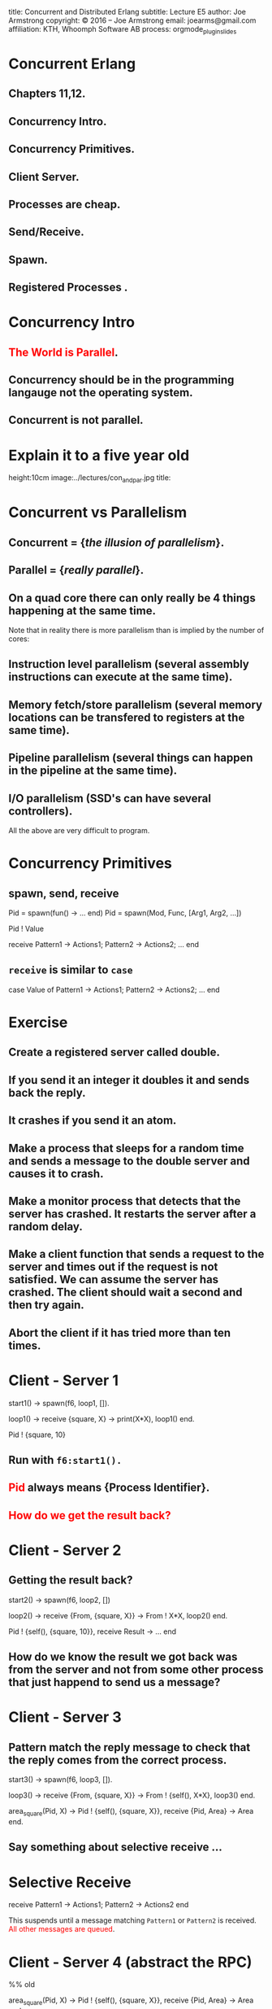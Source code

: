 #+STARTUP: overview, hideblocks
#+BEGIN_kv
title: Concurrent and Distributed Erlang 
subtitle: Lecture E5 
author: Joe Armstrong
copyright: \copyright 2016 -- Joe Armstrong
email: joearms@gmail.com
affiliation: KTH, Whoomph Software AB
process: orgmode_plugin_slides
#+END_kv

* Concurrent Erlang 
** Chapters 11,12. 
** Concurrency Intro.
** Concurrency Primitives.
** Client Server.
** Processes are cheap.
** Send/Receive.
** Spawn.
** Registered Processes .

* Concurrency Intro
** \textcolor{Red}{The World is Parallel}.
** Concurrency should be in the programming langauge not the operating system.
** Concurrent is not parallel.
   
* Explain it to a five year old
#+BEGIN_image
height:10cm
image:../lectures/con_and_par.jpg
title: 
#+END_image 

* Concurrent vs Parallelism
** Concurrent = {\sl the illusion of parallelism}.
** Parallel = {\sl really parallel}.
** On a quad core there can only really be 4 things happening at the same time.

Note that in reality there is more parallelism than is implied by the number of
cores:

** Instruction level parallelism (several assembly instructions can execute at the same time).
** Memory fetch/store parallelism (several memory locations can be transfered to registers at the same time).
** Pipeline parallelism (several things can happen in the pipeline at the same time).
** I/O parallelism (SSD's can have several controllers).

All the above are very difficult to program.

* Concurrency Primitives
** spawn, send, receive

#+BEGIN_erlang
   Pid = spawn(fun() -> ... end)
   Pid =  spawn(Mod, Func, [Arg1, Arg2, ...])

   Pid ! Value

   receive
      Pattern1 -> Actions1;
      Pattern2 -> Actions2;
      ...
    end
#+END_erlang

** \verb+receive+  is similar to \verb+case+
#+BEGIN_erlang
   case Value of 
      Pattern1 -> Actions1;
      Pattern2 -> Actions2;
      ...
    end
#+END_erlang

* Exercise 

** Create a registered server called double.
** If you send it an integer it doubles it and sends back the reply.
** It crashes if you send it an atom.
** Make a process that sleeps for a random time and sends a message to the double server and causes it to crash.
** Make a monitor process that detects that the server has crashed. It restarts the server after a random delay.
** Make a client function that sends a request to the server and times out if the request is not satisfied. We can assume the server has crashed. The client should wait a second and then try again.
** Abort the client if it has tried more than ten times.

* Client - Server 1

#+BEGIN_erlang
start1() ->
    spawn(f6, loop1, []).

loop1() ->
   receive
      {square, X} ->
         print(X*X),
         loop1()
   end.

Pid ! {square, 10}
#+END_erlang

** Run with \verb+f6:start1().+
** \textcolor{Red}{Pid} always means {\bf Process Identifier}.
** \textcolor{Red}{How do we get the result back?}

* Client - Server 2

** Getting the result back?
#+BEGIN_erlang
start2() ->
   spawn(f6, loop2, [])

loop2() ->
   receive
      {From, {square, X}} ->
          From ! X*X,
          loop2()
   end.

Pid ! {self(), {square, 10}},
receive 
   Result ->
     ...
end
#+END_erlang

** How do we know the result we got back was from the server and not from some other process that just happend to send us a message?

* Client - Server 3

** Pattern match the reply message to check that the reply comes from the correct process.

#+BEGIN_erlang
start3() ->
   spawn(f6, loop3, []).

loop3() ->
   receive
      {From, {square, X}} ->
         From ! {self(), X*X},
         loop3()
   end.

area_square(Pid, X) ->
    Pid ! {self(), {square, X}},
    receive 
      {Pid, Area} -> Area
end.
#+END_erlang

** Say something about selective receive ...
   
* Selective Receive
#+BEGIN_erlang
receive
    Pattern1 ->
       Actions1;
    Pattern2 ->
       Actions2
end
#+END_erlang

This suspends until a message matching \verb+Pattern1+ or \verb+Pattern2+
is received. \textcolor{Red}{All other messages are queued}.

* Client - Server 4 (abstract the RPC)

#+BEGIN_erlang
%% old

area_square(Pid, X) ->
    Pid ! {self(), {square, X}},
    receive 
      {Pid, Area} -> Area
end.

%% refactored

area_square(Pid, X) ->
    rpc(Pid, {square, X}).

rpc(Pid, Query) ->
    Pid ! {self(), Query},
    receive
        {Pid, Reply} ->
            Reply
    end.
#+END_erlang

* Client - Server 5 (Tagged replies)

#+BEGIN_erlang
Pid = spawn(fun() -> loop() end)

loop() ->
   receive
      {From, Tag, {square, X}} ->
         Result = X*X,
         From ! {Tag, Result},
         loop()
   end.

rpc(Pid, Query) ->
    Tag = erlang:make_ref(),
    Pid ! {self(), Tag, Query},
    receive 
       {Tag, Result} ->
          Result
    end.
#+END_erlang

* Timeouts

#+BEGIN_erlang
receive
    Pattern1 ->
       Actions1;
    Pattern2 ->
       Actions2;
    ...
after Time ->
    Actions
end.
#+END_erlang

* Client - Server 6

** We detect that the server has not replied with a timeout...

#+BEGIN_erlang
rpc(Pid, Query) ->
    Tag = erlang:make_ref(),
    Pid ! {self(), Tag, Query},
    receive 
       {Tag, Result} ->
          {ok, Result}
       after 1000 ->
          {error, timeout}
    end.
#+END_erlang

* Client - Server 7

** Umm ....

#+BEGIN_erlang
rpc(Pid, Query) ->
    Tag = erlang:make_ref(),
    Pid ! {self(), Tag, Query},
    receive 
       {Tag, Result} ->
          Result
       after TIME ->
          DO SOMETHING
    end.
#+END_erlang

** What is DO SOMETHING?
** What is TIME?
** Idempotence.
** Getting DO SOMETHING and TIME right is incredibly difficult.

* Why is this difficult?

** We send a message to a server.
** We do not get a reply

So:

** Either the server has crashed, or,
** The communication channel is broken. 

Recovering from this is very difficult
(in many cases it is impossible).

* Exercise (reminder)

DO SOMETHING means:

** Try again N times with a random delay and then give up.
** Write some code to randomly crash the server.
** Write some code to restart the server if it crashes.

* What really happens - the mailbox
** Each process has a mailbox.
** Send causes a message to be added to the mailbox.
** When a process message is added to a mailbox the process is scheduled for execution.
** When the process next executes it checks if the new mails match any of the receive patterns.
** If the message does not match the process suspends.
   
* The scheduler
** Processes run for 1000 reductions and are then suspended. They stay in the run queue.
** Processes waiting for a message are removed from the run-queue.
** When a message is added to the mailbox we add it to the run queue (if it is not in the run queue).
** There is one sheduler per core {\sl not really true -- can be two or more}.
** Processes can be moved between schedulers.

#+BEGIN_image
height:5cm
image:../lectures/robin.jpg
title:The scheduler
#+END_image

* Client Server patterns
#+BEGIN_erlang
Pid = spawn(fun() -> loop(State) end)

loop(State) ->
   receive
      {From, Pattern1} ->
         State1 = ...
         Result = ...
         From ! {self(), Result},
         loop(State1);
      {From, Pattern2} ->
         ...
   end.

func1(Pid, Args) -> rpc(Pid, Args).

rpc(Pid, Args) ->
    Pid ! {self(), Args},
    receive
        {Pid, Ret} -> Ret
    end.
#+END_erlang

* A Stateful counter

#+BEGIN_erlang
Pid = spawn(fun() -> counter(0) end)

counter(N) ->
   receive
      {From, {add,K}} ->
         From ! {self(), ok},
         counter(N+K)
   end.

add(K) -> rpc(Pid, {add,K}).

rpc(Pid, Msg) ->
   Pid ! {self(), Msg},
   receive
      {Pid, Reply} ->
           Reply
   end.

#+END_erlang
  
* Extend the server
  
#+BEGIN_erlang
   receive
      ...

      {From, reset} -
         counter(0)
      ...
      {From, read} ->
         From ! {self(), N},
         counter(N);
      ...
   end.

reset(K) -> rpc(Pid, reset).
...
#+END_erlang

** Add extra patterns in the server.
** Add API routines.

* Send functions in the messages

#+BEGIN_erlang
Pid = spawn(fun() -> loop(State) end)

loop(State) ->
   receive
      {From, F} ->
         {Reply, NewState}= F(State),
         From ! {self(), Reply},
         loop(NewState)
   end.

add(K) -> rpc(Pid, 
              fun(State) ->
                 {ack, K+State}
              end).
#+END_erlang

* Send the server in a message

#+BEGIN_erlang
start() ->
    spawn(fun() -> wait() end)

wait() ->
   receive
      {become, F} ->
          F()
   end.

Pid = start(),
...
Pid ! {become, fun() -> loop/1}.

loop(State) ->
    receive
      ...
    end
#+END_erlang

* processes are cheap
#+BEGIN_erlang
-module(f6).
-compile(export_all).

time(N) ->
    {Time, _} = timer:tc(f6, time_test, [N]),
    Tsec = Time / 1000000,
    {spawned, trunc(N / Tsec), 'processes/sec'}.

time_test(0) ->
    true;
time_test(N) ->
    spawn(fun() -> true end),
    time_test(N-1).
#+END_erlang

** show this.
* erl -smp disable

#+BEGIN_shell
erl -smp disable
Eshell V5.10.1  (abort with ^G)
1> f6:time(100000).
{spawned,1027305,'processes/sec'}
2> f6:time(1000000).
{spawned,1212416,'processes/sec'}
#+END_shell

** 1.2 Million processes/sec.

* Registered Processes 
** \verb+Pid ! Message+ sends a message to the mailbox of the process \verb+Pid+.
** How do we know Pid?
** Only the parent knows Pid
#+BEGIN_erlang
start() ->
    Pid = spawn(...),
    Pid ! Message,
    ...
#+END_erlang

* Registered Processes 
#+BEGIN_erlang
start() ->
    Pid = spawn(...),
    register(counter, Pid),
    ...
#+END_erlang

** Now any process can send a message to the process
#+BEGIN_shell
> counter ! {add, 12}
#+END_shell

* Tail recursion

#+BEGIN_erlang
start() -> spawn(Mod, loop, [Arg1, ...]).

loop(Arg1, ...) ->
    receive
       Pattern1 ->
           ...
           loop(1);
       Pattern2 ->
           ...
    end
#+END_erlang

** \textcolor{red}{The last thing you do is call yourself}.

* Non Tail recursion

#+BEGIN_erlang
start() -> spawn(Mod, loop, [Arg1, ...]).

loop(Arg1, ...) ->
    receive
       Pattern1 ->
           ...
           loop(1, ..),   %% NO NO NO NO
           ...            <-- Don't call stuff after
           ... ;              the call to loop
       Pattern2 ->
           ...
    end
#+END_erlang

* Tail recursion (again)

** Co-routines.
** Continuation passing style.

#+BEGIN_erlang
state1(...) ->
    receive
       Pattern1 ->
           ...
           state2(1);
       Pattern2 ->
           ...
    end.

state2(...) ->
    receive
       Pattern1 ->
          ...
          state3(...);
       ...
    end
#+END_erlang

** \textcolor{red}{If something never returns, it must be the last thing you call}.

* What does Mod:Func really mean?

** What's the difference between \verb+loop+ and \verb+loop1+?

#+BEGIN_erlang
-module(foo).

loop(State) ->
    receive
       Pattern1 ->
           ...
           loop(NewState)
    end.

loop1(State) ->
    receive
       Pattern1 ->
           ...
           foo:loop1(NewState)
    end.
#+END_erlang

** \textcolor{Red}{Mod:Func calls the latest version}.

* Spawn MFA - or fun
#+BEGIN_erlang
start1() ->
    spawn(Mod, Func, [Arg1, Arg2, ..., ArgN])

start2() ->
    spawn(fun() -> ... end)
#+END_erlang
  

